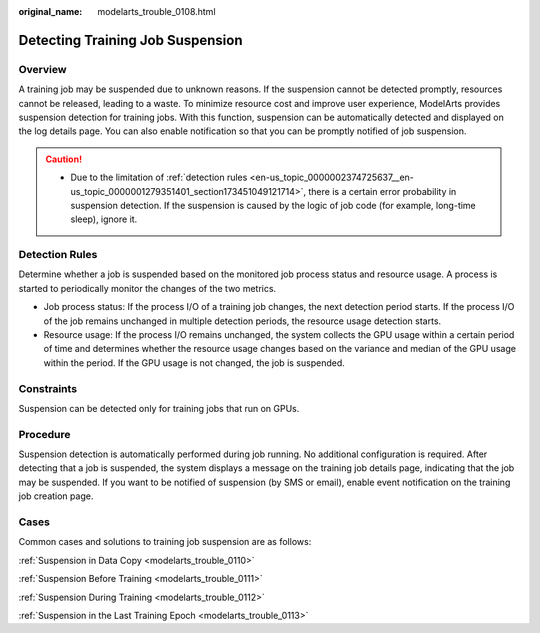 :original_name: modelarts_trouble_0108.html

.. _modelarts_trouble_0108:

Detecting Training Job Suspension
=================================

Overview
--------

A training job may be suspended due to unknown reasons. If the suspension cannot be detected promptly, resources cannot be released, leading to a waste. To minimize resource cost and improve user experience, ModelArts provides suspension detection for training jobs. With this function, suspension can be automatically detected and displayed on the log details page. You can also enable notification so that you can be promptly notified of job suspension.

.. caution::

   -  Due to the limitation of :ref:`detection rules <en-us_topic_0000002374725637__en-us_topic_0000001279351401_section173451049121714>`, there is a certain error probability in suspension detection. If the suspension is caused by the logic of job code (for example, long-time sleep), ignore it.

.. _en-us_topic_0000002374725637__en-us_topic_0000001279351401_section173451049121714:

Detection Rules
---------------

Determine whether a job is suspended based on the monitored job process status and resource usage. A process is started to periodically monitor the changes of the two metrics.

-  Job process status: If the process I/O of a training job changes, the next detection period starts. If the process I/O of the job remains unchanged in multiple detection periods, the resource usage detection starts.
-  Resource usage: If the process I/O remains unchanged, the system collects the GPU usage within a certain period of time and determines whether the resource usage changes based on the variance and median of the GPU usage within the period. If the GPU usage is not changed, the job is suspended.

Constraints
-----------

Suspension can be detected only for training jobs that run on GPUs.

Procedure
---------

Suspension detection is automatically performed during job running. No additional configuration is required. After detecting that a job is suspended, the system displays a message on the training job details page, indicating that the job may be suspended. If you want to be notified of suspension (by SMS or email), enable event notification on the training job creation page.

Cases
-----

Common cases and solutions to training job suspension are as follows:

:ref:`Suspension in Data Copy <modelarts_trouble_0110>`

:ref:`Suspension Before Training <modelarts_trouble_0111>`

:ref:`Suspension During Training <modelarts_trouble_0112>`

:ref:`Suspension in the Last Training Epoch <modelarts_trouble_0113>`
